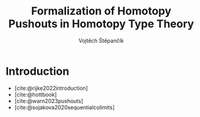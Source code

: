 #+TITLE: Formalization of Homotopy Pushouts in Homotopy Type Theory
#+AUTHOR: Vojtěch Štěpančík
#+KEYWORDS: synthetic homotopy theory, homotopy type theory, univalent foundations of mathematics, formalization, homotopy pushouts
#+DESCRIPTION: ABSTRACT
#+DESCRIPTION: MORE ABSTRACT
#+LATEX_COMPILER: lualatex
#+BIBLIOGRAPHY: ./bibliography.bib
#+CITE_EXPORT: biblatex alphabetic

#+LATEX_CLASS: report
#+LATEX_CLASS_OPTIONS: [12pt,a4paper,twoside,openright]
#+OPTIONS: title:nil toc:nil

# Package options, derived partially from the thesis template
#+LATEX_HEADER: \geometry{margin=25mm,bindingoffset=14.2mm}
#+LATEX_HEADER: \let\openright=\cleardoublepage
#+LATEX_HEADER: \hypersetup{unicode,breaklinks=true,pdfapart=2,pdfaconformance=U}
#+LATEX_HEADER: \input{tex/pdfa.tex}
#+LATEX_HEADER: \overfullrule=1mm

#+LATEX_HEADER: \def\YearSubmitted{2023}
#+LATEX_HEADER: \def\Department{Department of Algebra}
#+LATEX_HEADER: \def\ThesisSupervisor{doctor Egbert Rijke}

# Title page
@@latex:\include{tex/title.tex}@@

* Introduction

- [cite:@rijke2022introduction]
- [cite:@hottbook]
- [cite:@warn2023pushouts]
- [cite:@sojakova2020sequentialcolimits]

#+PRINT_BIBLIOGRAPHY:

# The local variable is necessary to setup hyperref correctly

# Local Variables:
# org-latex-default-packages-alist: (("" "graphicx" t) ("" "wrapfig" nil) ("" "rotating" nil) ("normalem" "ulem" t) ("" "amsmath" t) ("" "amssymb" t) ("" "capt-of" nil) ("rgb" "xcolor" nil) ("" "hyperxmp" nil) ("pdfa" "hyperref" nil) ("" "geometry" nil) ("nottoc" "tocbibind" nil) ("" "lmodern" t))
# End:
